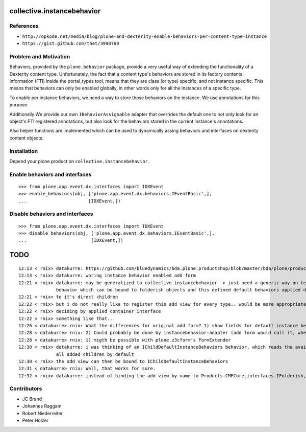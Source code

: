 collective.instancebehavior
===========================

References
----------

- ``http://opkode.net/media/blog/plone-and-dexterity-enable-behaviors-per-content-type-instance``
- ``https://gist.github.com/thet/3990769``


Problem and Motivation
----------------------

Behaviors, provided by the ``plone.behavior`` package, provide a very useful
way of extending the functionality of a Dexterity content type. Unfortunately,
the fact that a content type's behaviors are stored in its factory contents
information (FTI) inside the portal_types tool, means that they are class
(or type) specific, and not instance specific. This means that behaviors can
only be enabled globally, in other words only for all the instances of a
specific type.

To enable per instance behaviors, we need a way to store those behaviors
on the instance. We use annotations for this purpose.

Additionally We provide our own ``IBehaviorAssignable`` adapter that overrides
the default one to not only look for an object's FTI registered annotations,
but also look for the behaviors stored in the current instance's annotations.

Also helper functions are implemented which can be used to dynamically assing
behaviors and interfaces on dexterity content objects.


Installation
------------

Depend your plone product on ``collective.instancebehavior``.


Enable behaviors and interfaces
-------------------------------

::

    >>> from plone.app.event.dx.interfaces import IDXEvent
    >>> enable_behaviors(obj, ['plone.app.event.dx.behaviors.IEventBasic',],
    ...                       [IDXEvent,])


Disable behaviors and interfaces
--------------------------------

::

    >>> from plone.app.event.dx.interfaces import IDXEvent
    >>> disable_behaviors(obj, ['plone.app.event.dx.behaviors.IEventBasic',],
    ...                        [IDXEvent,])


TODO
====

::

    12:13 < rnix> datakurre: https://github.com/bluedynamics/bda.plone.productshop/blob/master/bda/plone/productshop/browser/forms.py
    12:13 < rnix> datakurre: woring instance behavior enabled add form
    12:21 < rnix> datakurre: may be generalized to collective.instancebehavior -> just need a generic way on telling DX to use the correct form. -> idea would be to have a
                  behavior which can be bound to folderish objects and this defined default behaviors applied dynamically
    12:21 < rnix> to it's direct children
    12:22 < rnix> but i do not really like to register this add view for every type.. would be more appropriate if we found a way on
    12:22 < rnix> deciding by applied container interface
    12:22 < rnix> something like that...
    12:26 < datakurre> rnix: What the differences for original add form? 1) show fields for default instance behaviors 2) enable default instance behaviors on save?
    12:28 < datakurre> rnix: 2) Could probably be done by instancebehavior-adapter (add form would call it, when instancebehavior-behavior is enabled)
    12:28 < datakurre> rnix: 1) migth be possible with plone.z3cform's FormExtender
    12:30 < rnix> datakurre: i was thinking of an IChildDefaultInstanceBehaviors behavior, which reads the available IInstanceBehavior deriving definitions. and sets them to
                  all added children by default
    12:30 < rnix> the add view can then be bound to IChildDefaultInstanceBehaviors
    12:31 < datakurre> rnix: Well, that works for sure.
    12:32 < rnix> datakurre: instead of binding the add view by name to Products.CMFCore.interfaces.IFolderish, we bind it to IChildDefaultInstanceBehaviors without name...


Contributors
------------

- JC Brand
- Johannes Raggam
- Robert Niederreiter
- Peter Holzer
